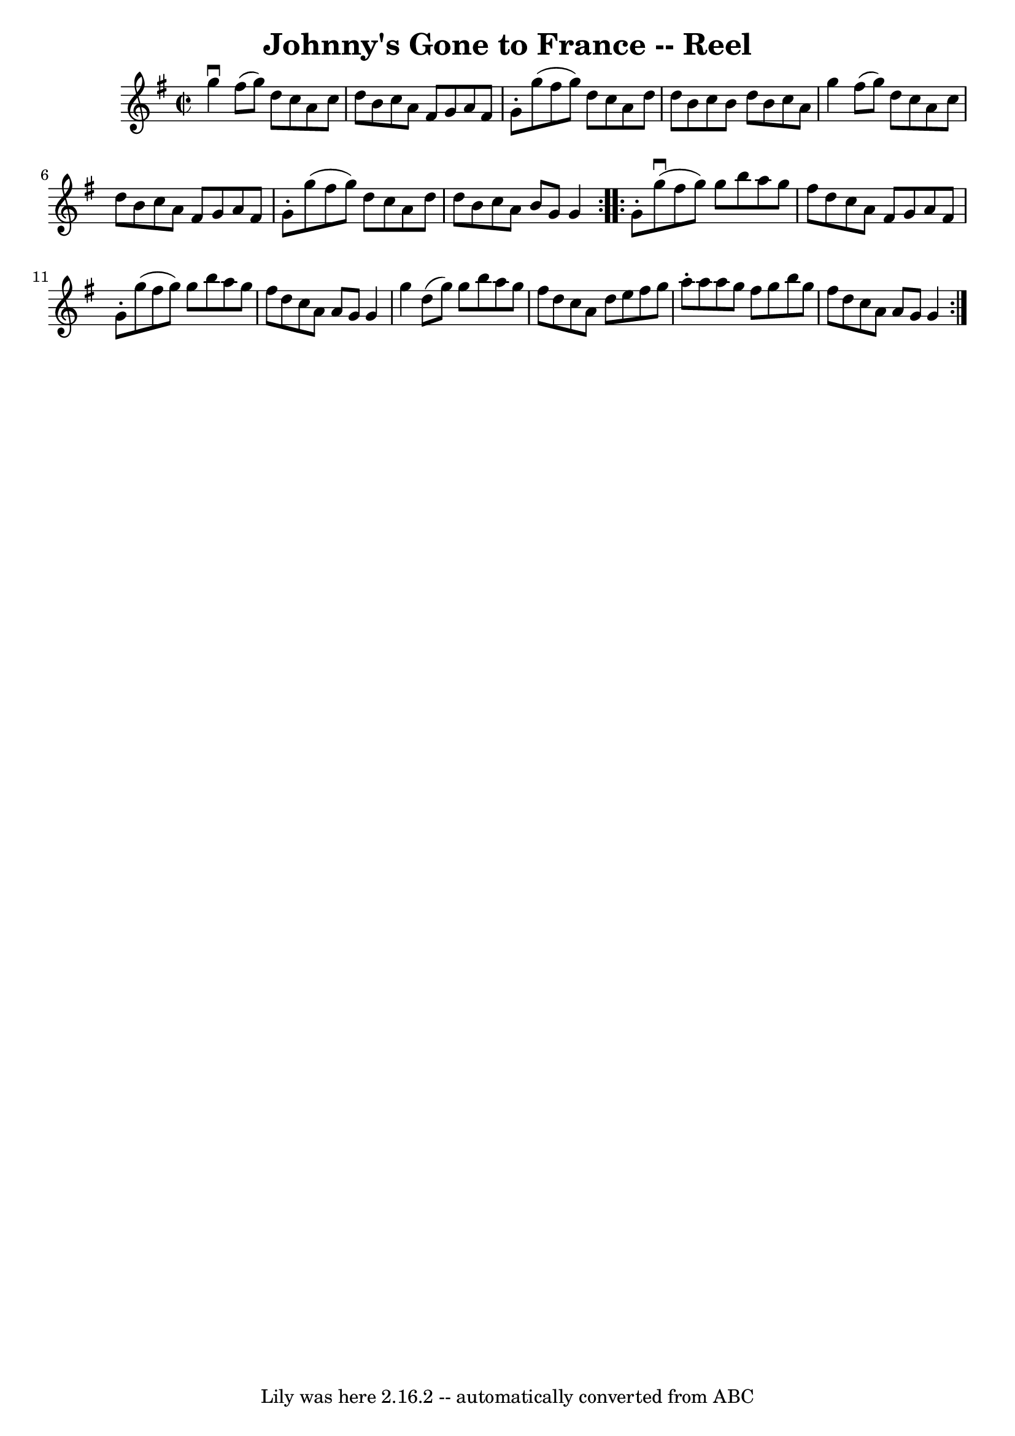 \version "2.7.40"
\header {
	book = "Ryan's Mammoth Collection"
	crossRefNumber = "1"
	footnotes = ""
	tagline = "Lily was here 2.16.2 -- automatically converted from ABC"
	title = "Johnny's Gone to France -- Reel"
}
voicedefault =  {
\set Score.defaultBarType = "empty"

\repeat volta 2 {
\override Staff.TimeSignature #'style = #'C
 \time 2/2 \key g \major   g''4 ^\downbow   fis''8 (   g''8  -)   d''8    c''8  
  a'8    c''8    \bar "|"   d''8    b'8    c''8    a'8    fis'8    g'8    a'8   
 fis'8    \bar "|"   g'8 -.   g''8 (   fis''8    g''8  -)   d''8    c''8    a'8 
   d''8    \bar "|"   d''8    b'8    c''8    b'8    d''8    b'8    c''8    a'8  
  \bar "|"     g''4    fis''8 (   g''8  -)   d''8    c''8    a'8    c''8    
\bar "|"   d''8    b'8    c''8    a'8    fis'8    g'8    a'8    fis'8    
\bar "|"   g'8 -.   g''8 (   fis''8    g''8  -)   d''8    c''8    a'8    d''8   
 \bar "|"   d''8    b'8    c''8    a'8    b'8    g'8    g'4    
} \repeat volta 2 {     g'8 -.   g''8 ^\downbow(   fis''8    g''8  -)   g''8    
b''8    a''8    g''8    \bar "|"   fis''8    d''8    c''8    a'8    fis'8    
g'8    a'8    fis'8    \bar "|"   g'8 -.   g''8 (   fis''8    g''8  -)   g''8   
 b''8    a''8    g''8    \bar "|"   fis''8    d''8    c''8    a'8    a'8    g'8 
   g'4    \bar "|"     g''4    d''8 (   g''8  -)   g''8    b''8    a''8    g''8 
   \bar "|"   fis''8    d''8    c''8    a'8    d''8    e''8    fis''8    g''8   
 \bar "|"   a''8 -.   a''8    a''8    g''8    fis''8    g''8    b''8    g''8    
\bar "|"   fis''8    d''8    c''8    a'8    a'8    g'8    g'4    }   
}

\score{
    <<

	\context Staff="default"
	{
	    \voicedefault 
	}

    >>
	\layout {
	}
	\midi {}
}
